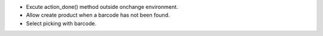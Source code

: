* Excute action_done() method outside onchange environment.
* Allow create product when a barcode has not been found.
* Select picking with barcode.
